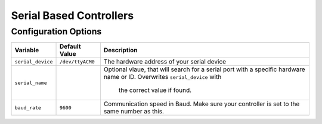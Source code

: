 ========================
Serial Based Controllers
========================

Configuration Options
=====================
+-----------------+----------------+-------------------------------------------+
|Variable         |Default Value   |Description                                |
+=================+================+===========================================+
|``serial_device``|``/dev/ttyACM0``|The hardware address of your serial device |
+-----------------+----------------+-------------------------------------------+
|``serial_name``  |                |Optional vlaue, that will search for a     |
|                 |                |serial port with a specific hardware name  |
|                 |                |or ID. Overwrites ``serial_device`` with   |
|                 |                | the correct value if found.               |
+-----------------+----------------+-------------------------------------------+
|``baud_rate``    |``9600``        |Communication speed in Baud. Make sure your|
|                 |                |controller is set to the same number as    |
|                 |                |this.                                      |
+-----------------+----------------+-------------------------------------------+